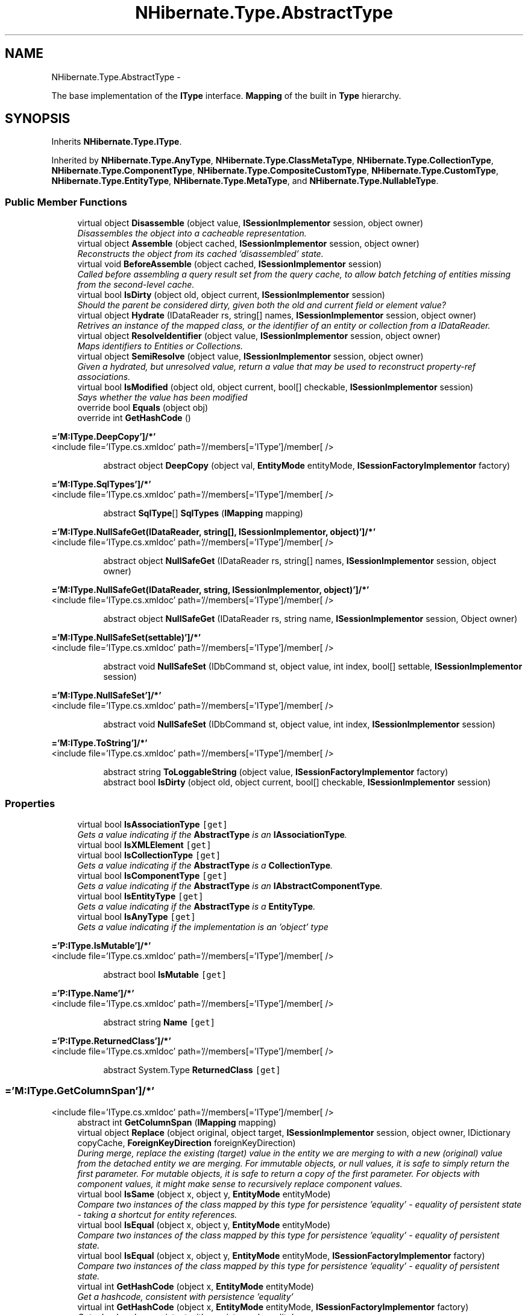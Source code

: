 .TH "NHibernate.Type.AbstractType" 3 "Fri Jul 5 2013" "Version 1.0" "HSA.InfoSys" \" -*- nroff -*-
.ad l
.nh
.SH NAME
NHibernate.Type.AbstractType \- 
.PP
The base implementation of the \fBIType\fP interface\&. \fBMapping\fP of the built in \fBType\fP hierarchy\&.  

.SH SYNOPSIS
.br
.PP
.PP
Inherits \fBNHibernate\&.Type\&.IType\fP\&.
.PP
Inherited by \fBNHibernate\&.Type\&.AnyType\fP, \fBNHibernate\&.Type\&.ClassMetaType\fP, \fBNHibernate\&.Type\&.CollectionType\fP, \fBNHibernate\&.Type\&.ComponentType\fP, \fBNHibernate\&.Type\&.CompositeCustomType\fP, \fBNHibernate\&.Type\&.CustomType\fP, \fBNHibernate\&.Type\&.EntityType\fP, \fBNHibernate\&.Type\&.MetaType\fP, and \fBNHibernate\&.Type\&.NullableType\fP\&.
.SS "Public Member Functions"

.in +1c
.ti -1c
.RI "virtual object \fBDisassemble\fP (object value, \fBISessionImplementor\fP session, object owner)"
.br
.RI "\fIDisassembles the object into a cacheable representation\&. \fP"
.ti -1c
.RI "virtual object \fBAssemble\fP (object cached, \fBISessionImplementor\fP session, object owner)"
.br
.RI "\fIReconstructs the object from its cached 'disassembled' state\&. \fP"
.ti -1c
.RI "virtual void \fBBeforeAssemble\fP (object cached, \fBISessionImplementor\fP session)"
.br
.RI "\fICalled before assembling a query result set from the query cache, to allow batch fetching of entities missing from the second-level cache\&. \fP"
.ti -1c
.RI "virtual bool \fBIsDirty\fP (object old, object current, \fBISessionImplementor\fP session)"
.br
.RI "\fIShould the parent be considered dirty, given both the old and current field or element value? \fP"
.ti -1c
.RI "virtual object \fBHydrate\fP (IDataReader rs, string[] names, \fBISessionImplementor\fP session, object owner)"
.br
.RI "\fIRetrives an instance of the mapped class, or the identifier of an entity or collection from a IDataReader\&. \fP"
.ti -1c
.RI "virtual object \fBResolveIdentifier\fP (object value, \fBISessionImplementor\fP session, object owner)"
.br
.RI "\fIMaps identifiers to Entities or Collections\&. \fP"
.ti -1c
.RI "virtual object \fBSemiResolve\fP (object value, \fBISessionImplementor\fP session, object owner)"
.br
.RI "\fIGiven a hydrated, but unresolved value, return a value that may be used to reconstruct property-ref associations\&. \fP"
.ti -1c
.RI "virtual bool \fBIsModified\fP (object old, object current, bool[] checkable, \fBISessionImplementor\fP session)"
.br
.RI "\fISays whether the value has been modified \fP"
.ti -1c
.RI "override bool \fBEquals\fP (object obj)"
.br
.ti -1c
.RI "override int \fBGetHashCode\fP ()"
.br
.in -1c
.PP
.RI "\fB='M:IType\&.DeepCopy']/*'\fP"
.br
<include file='IType\&.cs\&.xmldoc' path='//members[='IType']/member[ /> 
.PP
.in +1c
.in +1c
.ti -1c
.RI "abstract object \fBDeepCopy\fP (object val, \fBEntityMode\fP entityMode, \fBISessionFactoryImplementor\fP factory)"
.br
.in -1c
.in -1c
.PP
.RI "\fB='M:IType\&.SqlTypes']/*'\fP"
.br
<include file='IType\&.cs\&.xmldoc' path='//members[='IType']/member[ /> 
.PP
.in +1c
.in +1c
.ti -1c
.RI "abstract \fBSqlType\fP[] \fBSqlTypes\fP (\fBIMapping\fP mapping)"
.br
.in -1c
.in -1c
.PP
.RI "\fB='M:IType\&.NullSafeGet(IDataReader, string[], ISessionImplementor, object)']/*'\fP"
.br
<include file='IType\&.cs\&.xmldoc' path='//members[='IType']/member[ /> 
.PP
.in +1c
.in +1c
.ti -1c
.RI "abstract object \fBNullSafeGet\fP (IDataReader rs, string[] names, \fBISessionImplementor\fP session, object owner)"
.br
.in -1c
.in -1c
.PP
.RI "\fB='M:IType\&.NullSafeGet(IDataReader, string, ISessionImplementor, object)']/*'\fP"
.br
<include file='IType\&.cs\&.xmldoc' path='//members[='IType']/member[ /> 
.PP
.in +1c
.in +1c
.ti -1c
.RI "abstract object \fBNullSafeGet\fP (IDataReader rs, string name, \fBISessionImplementor\fP session, Object owner)"
.br
.in -1c
.in -1c
.PP
.RI "\fB='M:IType\&.NullSafeSet(settable)']/*'\fP"
.br
<include file='IType\&.cs\&.xmldoc' path='//members[='IType']/member[ /> 
.PP
.in +1c
.in +1c
.ti -1c
.RI "abstract void \fBNullSafeSet\fP (IDbCommand st, object value, int index, bool[] settable, \fBISessionImplementor\fP session)"
.br
.in -1c
.in -1c
.PP
.RI "\fB='M:IType\&.NullSafeSet']/*'\fP"
.br
<include file='IType\&.cs\&.xmldoc' path='//members[='IType']/member[ /> 
.PP
.in +1c
.in +1c
.ti -1c
.RI "abstract void \fBNullSafeSet\fP (IDbCommand st, object value, int index, \fBISessionImplementor\fP session)"
.br
.in -1c
.in -1c
.PP
.RI "\fB='M:IType\&.ToString']/*'\fP"
.br
<include file='IType\&.cs\&.xmldoc' path='//members[='IType']/member[ /> 
.PP
.in +1c
.in +1c
.ti -1c
.RI "abstract string \fBToLoggableString\fP (object value, \fBISessionFactoryImplementor\fP factory)"
.br
.ti -1c
.RI "abstract bool \fBIsDirty\fP (object old, object current, bool[] checkable, \fBISessionImplementor\fP session)"
.br
.in -1c
.in -1c
.SS "Properties"

.in +1c
.ti -1c
.RI "virtual bool \fBIsAssociationType\fP\fC [get]\fP"
.br
.RI "\fIGets a value indicating if the \fBAbstractType\fP is an \fBIAssociationType\fP\&. \fP"
.ti -1c
.RI "virtual bool \fBIsXMLElement\fP\fC [get]\fP"
.br
.ti -1c
.RI "virtual bool \fBIsCollectionType\fP\fC [get]\fP"
.br
.RI "\fIGets a value indicating if the \fBAbstractType\fP is a \fBCollectionType\fP\&. \fP"
.ti -1c
.RI "virtual bool \fBIsComponentType\fP\fC [get]\fP"
.br
.RI "\fIGets a value indicating if the \fBAbstractType\fP is an \fBIAbstractComponentType\fP\&. \fP"
.ti -1c
.RI "virtual bool \fBIsEntityType\fP\fC [get]\fP"
.br
.RI "\fIGets a value indicating if the \fBAbstractType\fP is a \fBEntityType\fP\&. \fP"
.ti -1c
.RI "virtual bool \fBIsAnyType\fP\fC [get]\fP"
.br
.RI "\fIGets a value indicating if the implementation is an 'object' type \fP"
.in -1c
.PP
.RI "\fB='P:IType\&.IsMutable']/*'\fP"
.br
<include file='IType\&.cs\&.xmldoc' path='//members[='IType']/member[ /> 
.PP
.in +1c
.in +1c
.ti -1c
.RI "abstract bool \fBIsMutable\fP\fC [get]\fP"
.br
.in -1c
.in -1c
.PP
.RI "\fB='P:IType\&.Name']/*'\fP"
.br
<include file='IType\&.cs\&.xmldoc' path='//members[='IType']/member[ /> 
.PP
.in +1c
.in +1c
.ti -1c
.RI "abstract string \fBName\fP\fC [get]\fP"
.br
.in -1c
.in -1c
.PP
.RI "\fB='P:IType\&.ReturnedClass']/*'\fP"
.br
<include file='IType\&.cs\&.xmldoc' path='//members[='IType']/member[ /> 
.PP
.in +1c
.in +1c
.ti -1c
.RI "abstract System\&.Type \fBReturnedClass\fP\fC [get]\fP"
.br
.in -1c
.in -1c
.SS "='M:IType\&.GetColumnSpan']/*'"
<include file='IType\&.cs\&.xmldoc' path='//members[='IType']/member[ /> 
.in +1c
.ti -1c
.RI "abstract int \fBGetColumnSpan\fP (\fBIMapping\fP mapping)"
.br
.ti -1c
.RI "virtual object \fBReplace\fP (object original, object target, \fBISessionImplementor\fP session, object owner, IDictionary copyCache, \fBForeignKeyDirection\fP foreignKeyDirection)"
.br
.RI "\fIDuring merge, replace the existing (target) value in the entity we are merging to with a new (original) value from the detached entity we are merging\&. For immutable objects, or null values, it is safe to simply return the first parameter\&. For mutable objects, it is safe to return a copy of the first parameter\&. For objects with component values, it might make sense to recursively replace component values\&. \fP"
.ti -1c
.RI "virtual bool \fBIsSame\fP (object x, object y, \fBEntityMode\fP entityMode)"
.br
.RI "\fICompare two instances of the class mapped by this type for persistence 'equality' - equality of persistent state - taking a shortcut for entity references\&. \fP"
.ti -1c
.RI "virtual bool \fBIsEqual\fP (object x, object y, \fBEntityMode\fP entityMode)"
.br
.RI "\fICompare two instances of the class mapped by this type for persistence 'equality' - equality of persistent state\&. \fP"
.ti -1c
.RI "virtual bool \fBIsEqual\fP (object x, object y, \fBEntityMode\fP entityMode, \fBISessionFactoryImplementor\fP factory)"
.br
.RI "\fICompare two instances of the class mapped by this type for persistence 'equality' - equality of persistent state\&. \fP"
.ti -1c
.RI "virtual int \fBGetHashCode\fP (object x, \fBEntityMode\fP entityMode)"
.br
.RI "\fIGet a hashcode, consistent with persistence 'equality'\fP"
.ti -1c
.RI "virtual int \fBGetHashCode\fP (object x, \fBEntityMode\fP entityMode, \fBISessionFactoryImplementor\fP factory)"
.br
.RI "\fIGet a hashcode, consistent with persistence 'equality'\fP"
.ti -1c
.RI "virtual int \fBCompare\fP (object x, object y, \fBEntityMode\fP?entityMode)"
.br
.RI "\fIcompare two instances of the type\fP"
.ti -1c
.RI "virtual \fBIType\fP \fBGetSemiResolvedType\fP (\fBISessionFactoryImplementor\fP factory)"
.br
.RI "\fIGet the type of a semi-resolved value\&.\fP"
.ti -1c
.RI "abstract object \fBReplace\fP (object original, object current, \fBISessionImplementor\fP session, object owner, IDictionary copiedAlready)"
.br
.ti -1c
.RI "abstract void \fBSetToXMLNode\fP (XmlNode node, object value, \fBISessionFactoryImplementor\fP factory)"
.br
.RI "\fIA representation of the value to be embedded in an XML element\&. \fP"
.ti -1c
.RI "abstract object \fBFromXMLNode\fP (XmlNode xml, \fBIMapping\fP factory)"
.br
.RI "\fIParse the XML representation of an instance\&.\fP"
.ti -1c
.RI "abstract bool[] \fBToColumnNullness\fP (object value, \fBIMapping\fP mapping)"
.br
.RI "\fIGiven an instance of the type, return an array of boolean, indicating which mapped columns would be null\&. \fP"
.in -1c
.SH "Detailed Description"
.PP 
The base implementation of the \fBIType\fP interface\&. \fBMapping\fP of the built in \fBType\fP hierarchy\&. 


.PP
Definition at line 16 of file AbstractType\&.cs\&.
.SH "Member Function Documentation"
.PP 
.SS "virtual object NHibernate\&.Type\&.AbstractType\&.Assemble (objectcached, \fBISessionImplementor\fPsession, objectowner)\fC [virtual]\fP"

.PP
Reconstructs the object from its cached 'disassembled' state\&. 
.PP
\fBParameters:\fP
.RS 4
\fIcached\fP The disassembled state from the cache
.br
\fIsession\fP The ISessionImplementor is not used by this method\&.
.br
\fIowner\fP The parent Entity object is not used by this method
.RE
.PP
\fBReturns:\fP
.RS 4
The assembled object\&.
.RE
.PP
.PP
This method calls DeepCopy if the value is not null\&. 
.PP
Implements \fBNHibernate\&.Type\&.ICacheAssembler\fP\&.
.PP
Reimplemented in \fBNHibernate\&.Type\&.ComponentType\fP, \fBNHibernate\&.Type\&.PersistentEnumType\fP, \fBNHibernate\&.Type\&.CustomType\fP, \fBNHibernate\&.Type\&.EnumStringType\fP, \fBNHibernate\&.Type\&.AnyType\fP, \fBNHibernate\&.Type\&.CollectionType\fP, \fBNHibernate\&.Type\&.SerializableType\fP, \fBNHibernate\&.Type\&.ManyToOneType\fP, \fBNHibernate\&.Type\&.EnumCharType< T >\fP, \fBNHibernate\&.Type\&.OneToOneType\fP, and \fBNHibernate\&.Type\&.CompositeCustomType\fP\&.
.PP
Definition at line 87 of file AbstractType\&.cs\&.
.SS "virtual void NHibernate\&.Type\&.AbstractType\&.BeforeAssemble (objectcached, \fBISessionImplementor\fPsession)\fC [virtual]\fP"

.PP
Called before assembling a query result set from the query cache, to allow batch fetching of entities missing from the second-level cache\&. 
.PP
Implements \fBNHibernate\&.Type\&.ICacheAssembler\fP\&.
.PP
Reimplemented in \fBNHibernate\&.Type\&.ManyToOneType\fP\&.
.PP
Definition at line 95 of file AbstractType\&.cs\&.
.SS "virtual int NHibernate\&.Type\&.AbstractType\&.Compare (objectx, objecty, \fBEntityMode\fP?entityMode)\fC [virtual]\fP"

.PP
compare two instances of the type
.PP
\fBParameters:\fP
.RS 4
\fIx\fP 
.br
\fIy\fP 
.br
\fIentityMode\fP 
.RE
.PP

.PP
Implements \fBNHibernate\&.Type\&.IType\fP\&.
.PP
Reimplemented in \fBNHibernate\&.Type\&.EntityType\fP, \fBNHibernate\&.Type\&.CollectionType\fP, \fBNHibernate\&.Type\&.ComponentType\fP, \fBNHibernate\&.Type\&.AnyType\fP, and \fBNHibernate\&.Type\&.AbstractBinaryType\fP\&.
.PP
Definition at line 241 of file AbstractType\&.cs\&.
.SS "virtual object NHibernate\&.Type\&.AbstractType\&.Disassemble (objectvalue, \fBISessionImplementor\fPsession, objectowner)\fC [virtual]\fP"

.PP
Disassembles the object into a cacheable representation\&. 
.PP
\fBParameters:\fP
.RS 4
\fIvalue\fP The value to disassemble\&.
.br
\fIsession\fP The ISessionImplementor is not used by this method\&.
.br
\fIowner\fP optional parent entity object (needed for collections) 
.RE
.PP
\fBReturns:\fP
.RS 4
The disassembled, deep cloned state of the object
.RE
.PP
.PP
This method calls DeepCopy if the value is not null\&. 
.PP
Implements \fBNHibernate\&.Type\&.ICacheAssembler\fP\&.
.PP
Reimplemented in \fBNHibernate\&.Type\&.ComponentType\fP, \fBNHibernate\&.Type\&.PersistentEnumType\fP, \fBNHibernate\&.Type\&.CustomType\fP, \fBNHibernate\&.Type\&.EnumStringType\fP, \fBNHibernate\&.Type\&.AnyType\fP, \fBNHibernate\&.Type\&.SerializableType\fP, \fBNHibernate\&.Type\&.EnumCharType< T >\fP, \fBNHibernate\&.Type\&.CollectionType\fP, \fBNHibernate\&.Type\&.CompositeCustomType\fP, \fBNHibernate\&.Type\&.OneToOneType\fP, and \fBNHibernate\&.Type\&.ManyToOneType\fP\&.
.PP
Definition at line 69 of file AbstractType\&.cs\&.
.SS "abstract object NHibernate\&.Type\&.AbstractType\&.FromXMLNode (XmlNodexml, \fBIMapping\fPfactory)\fC [pure virtual]\fP"

.PP
Parse the XML representation of an instance\&.
.PP
\fBParameters:\fP
.RS 4
\fIxml\fP 
.br
\fIfactory\fP 
.RE
.PP
\fBReturns:\fP
.RS 4
an instance of the type 
.RE
.PP

.PP
Implements \fBNHibernate\&.Type\&.IType\fP\&.
.PP
Implemented in \fBNHibernate\&.Type\&.ComponentType\fP, \fBNHibernate\&.Type\&.CollectionType\fP, \fBNHibernate\&.Type\&.NullableType\fP, \fBNHibernate\&.Type\&.CompositeCustomType\fP, \fBNHibernate\&.Type\&.EntityType\fP, \fBNHibernate\&.Type\&.CustomType\fP, \fBNHibernate\&.Type\&.AnyType\fP, \fBNHibernate\&.Type\&.ClassMetaType\fP, and \fBNHibernate\&.Type\&.MetaType\fP\&.
.SS "virtual int NHibernate\&.Type\&.AbstractType\&.GetHashCode (objectx, \fBEntityMode\fPentityMode)\fC [virtual]\fP"

.PP
Get a hashcode, consistent with persistence 'equality'
.PP
\fBParameters:\fP
.RS 4
\fIx\fP 
.br
\fIentityMode\fP 
.RE
.PP

.PP
Implements \fBNHibernate\&.Type\&.IType\fP\&.
.PP
Reimplemented in \fBNHibernate\&.Type\&.CustomType\fP, \fBNHibernate\&.Type\&.ComponentType\fP, \fBNHibernate\&.Type\&.DateTimeType\fP, \fBNHibernate\&.Type\&.AbstractBinaryType\fP, \fBNHibernate\&.Type\&.TimeType\fP, \fBNHibernate\&.Type\&.DateType\fP, \fBNHibernate\&.Type\&.CollectionType\fP, and \fBNHibernate\&.Type\&.AbstractDateTimeSpecificKindType\fP\&.
.PP
Definition at line 231 of file AbstractType\&.cs\&.
.SS "virtual int NHibernate\&.Type\&.AbstractType\&.GetHashCode (objectx, \fBEntityMode\fPentityMode, \fBISessionFactoryImplementor\fPfactory)\fC [virtual]\fP"

.PP
Get a hashcode, consistent with persistence 'equality'
.PP
\fBParameters:\fP
.RS 4
\fIx\fP 
.br
\fIentityMode\fP 
.br
\fIfactory\fP 
.RE
.PP

.PP
Implements \fBNHibernate\&.Type\&.IType\fP\&.
.PP
Reimplemented in \fBNHibernate\&.Type\&.EntityType\fP, and \fBNHibernate\&.Type\&.ComponentType\fP\&.
.PP
Definition at line 236 of file AbstractType\&.cs\&.
.SS "virtual \fBIType\fP NHibernate\&.Type\&.AbstractType\&.GetSemiResolvedType (\fBISessionFactoryImplementor\fPfactory)\fC [virtual]\fP"

.PP
Get the type of a semi-resolved value\&.
.PP
Implements \fBNHibernate\&.Type\&.IType\fP\&.
.PP
Reimplemented in \fBNHibernate\&.Type\&.EntityType\fP\&.
.PP
Definition at line 254 of file AbstractType\&.cs\&.
.SS "virtual object NHibernate\&.Type\&.AbstractType\&.Hydrate (IDataReaderrs, string[]names, \fBISessionImplementor\fPsession, objectowner)\fC [virtual]\fP"

.PP
Retrives an instance of the mapped class, or the identifier of an entity or collection from a IDataReader\&. 
.PP
\fBParameters:\fP
.RS 4
\fIrs\fP The IDataReader that contains the values\&.
.br
\fInames\fP The names of the columns in the IDataReader that contain the value to populate the \fBIType\fP with\&. 
.br
\fIsession\fP the session
.br
\fIowner\fP The parent Entity
.RE
.PP
\fBReturns:\fP
.RS 4
An identifier or actual object mapped by this \fBIType\fP\&.
.RE
.PP
.PP
This method uses the \fCIType\&.NullSafeGet(IDataReader, string[], ISessionImplementor, object)\fP method to Hydrate this \fBAbstractType\fP\&. 
.PP
Implements \fBNHibernate\&.Type\&.IType\fP\&.
.PP
Reimplemented in \fBNHibernate\&.Type\&.ComponentType\fP, \fBNHibernate\&.Type\&.EntityType\fP, \fBNHibernate\&.Type\&.CollectionType\fP, \fBNHibernate\&.Type\&.AnyType\fP, \fBNHibernate\&.Type\&.OneToOneType\fP, and \fBNHibernate\&.Type\&.ManyToOneType\fP\&.
.PP
Definition at line 129 of file AbstractType\&.cs\&.
.SS "virtual bool NHibernate\&.Type\&.AbstractType\&.IsDirty (objectold, objectcurrent, \fBISessionImplementor\fPsession)\fC [virtual]\fP"

.PP
Should the parent be considered dirty, given both the old and current field or element value? 
.PP
\fBParameters:\fP
.RS 4
\fIold\fP The old value
.br
\fIcurrent\fP The current value
.br
\fIsession\fP The ISessionImplementor is not used by this method\&.
.RE
.PP
\fBReturns:\fP
.RS 4
true if the field is dirty
.RE
.PP
.PP
This method uses \fCIType\&.Equals(object, object)\fP to determine the value of IsDirty\&.
.PP
Implements \fBNHibernate\&.Type\&.IType\fP\&.
.PP
Reimplemented in \fBNHibernate\&.Type\&.CollectionType\fP, \fBNHibernate\&.Type\&.ManyToOneType\fP, \fBNHibernate\&.Type\&.ComponentType\fP, and \fBNHibernate\&.Type\&.OneToOneType\fP\&.
.PP
Definition at line 108 of file AbstractType\&.cs\&.
.SS "virtual bool NHibernate\&.Type\&.AbstractType\&.IsEqual (objectx, objecty, \fBEntityMode\fPentityMode)\fC [virtual]\fP"

.PP
Compare two instances of the class mapped by this type for persistence 'equality' - equality of persistent state\&. 
.PP
\fBParameters:\fP
.RS 4
\fIx\fP 
.br
\fIy\fP 
.br
\fIentityMode\fP 
.RE
.PP
\fBReturns:\fP
.RS 4
boolean 
.RE
.PP

.PP
Implements \fBNHibernate\&.Type\&.IType\fP\&.
.PP
Reimplemented in \fBNHibernate\&.Type\&.ComponentType\fP, \fBNHibernate\&.Type\&.NullableType\fP, \fBNHibernate\&.Type\&.CompositeCustomType\fP, \fBNHibernate\&.Type\&.CustomType\fP, and \fBNHibernate\&.Type\&.CollectionType\fP\&.
.PP
Definition at line 221 of file AbstractType\&.cs\&.
.SS "virtual bool NHibernate\&.Type\&.AbstractType\&.IsEqual (objectx, objecty, \fBEntityMode\fPentityMode, \fBISessionFactoryImplementor\fPfactory)\fC [virtual]\fP"

.PP
Compare two instances of the class mapped by this type for persistence 'equality' - equality of persistent state\&. 
.PP
\fBParameters:\fP
.RS 4
\fIx\fP 
.br
\fIy\fP 
.br
\fIentityMode\fP 
.br
\fIfactory\fP 
.RE
.PP
\fBReturns:\fP
.RS 4
boolean 
.RE
.PP

.PP
Implements \fBNHibernate\&.Type\&.IType\fP\&.
.PP
Reimplemented in \fBNHibernate\&.Type\&.ComponentType\fP, and \fBNHibernate\&.Type\&.EntityType\fP\&.
.PP
Definition at line 226 of file AbstractType\&.cs\&.
.SS "virtual bool NHibernate\&.Type\&.AbstractType\&.IsModified (objectold, objectcurrent, bool[]checkable, \fBISessionImplementor\fPsession)\fC [virtual]\fP"

.PP
Says whether the value has been modified 
.PP
Implements \fBNHibernate\&.Type\&.IType\fP\&.
.PP
Reimplemented in \fBNHibernate\&.Type\&.ComponentType\fP, \fBNHibernate\&.Type\&.CollectionType\fP, \fBNHibernate\&.Type\&.AnyType\fP, \fBNHibernate\&.Type\&.ManyToOneType\fP, and \fBNHibernate\&.Type\&.OneToOneType\fP\&.
.PP
Definition at line 166 of file AbstractType\&.cs\&.
.SS "virtual bool NHibernate\&.Type\&.AbstractType\&.IsSame (objectx, objecty, \fBEntityMode\fPentityMode)\fC [virtual]\fP"

.PP
Compare two instances of the class mapped by this type for persistence 'equality' - equality of persistent state - taking a shortcut for entity references\&. 
.PP
\fBParameters:\fP
.RS 4
\fIx\fP 
.br
\fIy\fP 
.br
\fIentityMode\fP 
.RE
.PP
\fBReturns:\fP
.RS 4
boolean 
.RE
.PP

.PP
Implements \fBNHibernate\&.Type\&.IType\fP\&.
.PP
Reimplemented in \fBNHibernate\&.Type\&.ComponentType\fP, \fBNHibernate\&.Type\&.AnyType\fP, and \fBNHibernate\&.Type\&.EntityType\fP\&.
.PP
Definition at line 216 of file AbstractType\&.cs\&.
.SS "virtual object NHibernate\&.Type\&.AbstractType\&.Replace (objectoriginal, objecttarget, \fBISessionImplementor\fPsession, objectowner, IDictionarycopyCache, \fBForeignKeyDirection\fPforeignKeyDirection)\fC [virtual]\fP"

.PP
During merge, replace the existing (target) value in the entity we are merging to with a new (original) value from the detached entity we are merging\&. For immutable objects, or null values, it is safe to simply return the first parameter\&. For mutable objects, it is safe to return a copy of the first parameter\&. For objects with component values, it might make sense to recursively replace component values\&. 
.PP
\fBParameters:\fP
.RS 4
\fIoriginal\fP the value from the detached entity being merged 
.br
\fItarget\fP the value in the managed entity 
.br
\fIsession\fP 
.br
\fIowner\fP 
.br
\fIcopyCache\fP 
.br
\fIforeignKeyDirection\fP 
.RE
.PP
\fBReturns:\fP
.RS 4
the value to be merged 
.RE
.PP

.PP
Implements \fBNHibernate\&.Type\&.IType\fP\&.
.PP
Reimplemented in \fBNHibernate\&.Type\&.ComponentType\fP\&.
.PP
Definition at line 200 of file AbstractType\&.cs\&.
.SS "virtual object NHibernate\&.Type\&.AbstractType\&.ResolveIdentifier (objectvalue, \fBISessionImplementor\fPsession, objectowner)\fC [virtual]\fP"

.PP
Maps identifiers to Entities or Collections\&. 
.PP
\fBParameters:\fP
.RS 4
\fIvalue\fP An identifier or value returned by \fC\fBHydrate()\fP\fP
.br
\fIsession\fP The ISessionImplementor is not used by this method\&.
.br
\fIowner\fP The parent Entity is not used by this method\&.
.RE
.PP
\fBReturns:\fP
.RS 4
The value\&.
.RE
.PP
.PP
There is nothing done in this method other than return the value parameter passed in\&. 
.PP
Implements \fBNHibernate\&.Type\&.IType\fP\&.
.PP
Reimplemented in \fBNHibernate\&.Type\&.ComponentType\fP, \fBNHibernate\&.Type\&.EntityType\fP, \fBNHibernate\&.Type\&.CollectionType\fP, and \fBNHibernate\&.Type\&.AnyType\fP\&.
.PP
Definition at line 144 of file AbstractType\&.cs\&.
.SS "virtual object NHibernate\&.Type\&.AbstractType\&.SemiResolve (objectvalue, \fBISessionImplementor\fPsession, objectowner)\fC [virtual]\fP"

.PP
Given a hydrated, but unresolved value, return a value that may be used to reconstruct property-ref associations\&. 
.PP
Implements \fBNHibernate\&.Type\&.IType\fP\&.
.PP
Reimplemented in \fBNHibernate\&.Type\&.ComponentType\fP, \fBNHibernate\&.Type\&.CollectionType\fP, and \fBNHibernate\&.Type\&.AnyType\fP\&.
.PP
Definition at line 149 of file AbstractType\&.cs\&.
.SS "abstract void NHibernate\&.Type\&.AbstractType\&.SetToXMLNode (XmlNodenode, objectvalue, \fBISessionFactoryImplementor\fPfactory)\fC [pure virtual]\fP"

.PP
A representation of the value to be embedded in an XML element\&. 
.PP
\fBParameters:\fP
.RS 4
\fInode\fP 
.br
\fIvalue\fP 
.br
\fIfactory\fP 
.RE
.PP

.PP
Implements \fBNHibernate\&.Type\&.IType\fP\&.
.PP
Implemented in \fBNHibernate\&.Type\&.ComponentType\fP, \fBNHibernate\&.Type\&.EntityType\fP, \fBNHibernate\&.Type\&.CollectionType\fP, \fBNHibernate\&.Type\&.AnyType\fP, \fBNHibernate\&.Type\&.NullableType\fP, \fBNHibernate\&.Type\&.CompositeCustomType\fP, \fBNHibernate\&.Type\&.CustomType\fP, \fBNHibernate\&.Type\&.ClassMetaType\fP, and \fBNHibernate\&.Type\&.MetaType\fP\&.
.SS "abstract bool [] NHibernate\&.Type\&.AbstractType\&.ToColumnNullness (objectvalue, \fBIMapping\fPmapping)\fC [pure virtual]\fP"

.PP
Given an instance of the type, return an array of boolean, indicating which mapped columns would be null\&. 
.PP
\fBParameters:\fP
.RS 4
\fIvalue\fP an instance of the type 
.br
\fImapping\fP 
.RE
.PP

.PP
Implements \fBNHibernate\&.Type\&.IType\fP\&.
.PP
Implemented in \fBNHibernate\&.Type\&.ComponentType\fP, \fBNHibernate\&.Type\&.CollectionType\fP, \fBNHibernate\&.Type\&.AnyType\fP, \fBNHibernate\&.Type\&.NullableType\fP, \fBNHibernate\&.Type\&.CompositeCustomType\fP, \fBNHibernate\&.Type\&.CustomType\fP, \fBNHibernate\&.Type\&.ManyToOneType\fP, \fBNHibernate\&.Type\&.OneToOneType\fP, \fBNHibernate\&.Type\&.ClassMetaType\fP, and \fBNHibernate\&.Type\&.MetaType\fP\&.
.SH "Property Documentation"
.PP 
.SS "virtual bool NHibernate\&.Type\&.AbstractType\&.IsAnyType\fC [get]\fP"

.PP
Gets a value indicating if the implementation is an 'object' type false - by default an \fBAbstractType\fP is not a 'object' type\&.
.PP
Definition at line 159 of file AbstractType\&.cs\&.
.SS "virtual bool NHibernate\&.Type\&.AbstractType\&.IsAssociationType\fC [get]\fP"

.PP
Gets a value indicating if the \fBAbstractType\fP is an \fBIAssociationType\fP\&. false - by default an \fBAbstractType\fP is not an \fBIAssociationType\fP\&.
.PP
Definition at line 23 of file AbstractType\&.cs\&.
.SS "virtual bool NHibernate\&.Type\&.AbstractType\&.IsCollectionType\fC [get]\fP"

.PP
Gets a value indicating if the \fBAbstractType\fP is a \fBCollectionType\fP\&. false - by default an \fBAbstractType\fP is not a \fBCollectionType\fP\&.
.PP
Definition at line 37 of file AbstractType\&.cs\&.
.SS "virtual bool NHibernate\&.Type\&.AbstractType\&.IsComponentType\fC [get]\fP"

.PP
Gets a value indicating if the \fBAbstractType\fP is an \fBIAbstractComponentType\fP\&. false - by default an \fBAbstractType\fP is not an \fBIAbstractComponentType\fP\&.
.PP
Definition at line 46 of file AbstractType\&.cs\&.
.SS "virtual bool NHibernate\&.Type\&.AbstractType\&.IsEntityType\fC [get]\fP"

.PP
Gets a value indicating if the \fBAbstractType\fP is a \fBEntityType\fP\&. false - by default an \fBAbstractType\fP is not a \fBEntityType\fP\&.
.PP
Definition at line 55 of file AbstractType\&.cs\&.

.SH "Author"
.PP 
Generated automatically by Doxygen for HSA\&.InfoSys from the source code\&.
